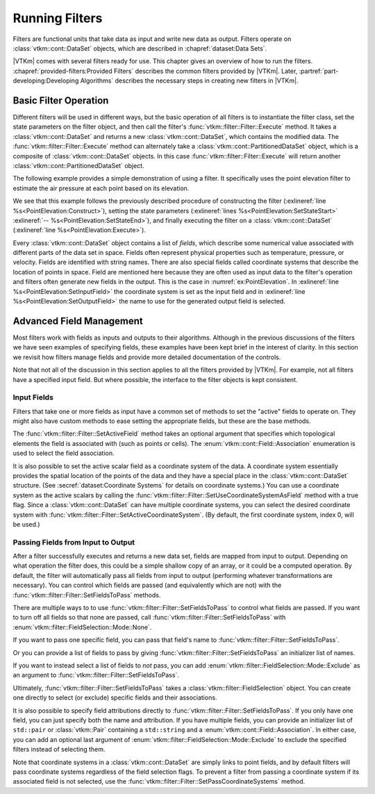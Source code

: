 ==============================
Running Filters
==============================

.. index:: filter

Filters are functional units that take data as input and write new data as output.
Filters operate on :class:`vtkm::cont::DataSet` objects, which are described in :chapref:`dataset:Data Sets`.

.. didyouknow::
   The structure of filters in |VTKm| is significantly simpler than their counterparts in VTK.
   VTK filters are arranged in a dataflow network (a.k.a. a visualization pipeline) and execution management is handled automatically.
   In contrast, |VTKm| filters are simple imperative units, which are simply called with input data and return output data.

|VTKm| comes with several filters ready for use.
This chapter gives an overview of how to run the filters.
:chapref:`provided-filters:Provided Filters` describes the common filters provided by |VTKm|.
Later, :partref:`part-developing:Developing Algorithms` describes the necessary steps in creating new filters in |VTKm|.


------------------------------
Basic Filter Operation
------------------------------

Different filters will be used in different ways, but the basic operation of all filters is to instantiate the filter class, set the state parameters on the filter object, and then call the filter's :func:`vtkm::filter::Filter::Execute` method.
It takes a :class:`vtkm::cont::DataSet` and returns a new :class:`vtkm::cont::DataSet`, which contains the modified data.
The :func:`vtkm::filter::Filter::Execute` method can alternately take a :class:`vtkm::cont::PartitionedDataSet` object, which is a composite of :class:`vtkm::cont::DataSet` objects.
In this case :func:`vtkm::filter::Filter::Execute` will return another :class:`vtkm::cont::PartitionedDataSet` object.

The following example provides a simple demonstration of using a filter.
It specifically uses the point elevation filter to estimate the air pressure at each point based on its elevation.

.. load-example:: PointElevation
   :file: GuideExampleProvidedFilters.cxx
   :caption: Using :class:`vtkm::filter::field_transform::PointElevation` to estiate air pressure.

We see that this example follows the previously described procedure of constructing the filter (:exlineref:`line %s<PointElevation:Construct>`), setting the state parameters (:exlineref:`lines %s<PointElevation:SetStateStart>` :exlineref:`-- %s<PointElevation:SetStateEnd>`), and finally executing the filter on a :class:`vtkm::cont::DataSet` (:exlineref:`line %s<PointElevation:Execute>`).

.. index:: field

Every :class:`vtkm::cont::DataSet` object contains a list of *fields*, which describe some numerical value associated with different parts of the data set in space.
Fields often represent physical properties such as temperature, pressure, or velocity.
Fields are identified with string names.
There are also special fields called coordinate systems that describe the location of points in space.
Field are mentioned here because they are often used as input data to the filter's operation and filters often generate new fields in the output.
This is the case in :numref:`ex:PointElevation`.
In :exlineref:`line %s<PointElevation:SetInputField>` the coordinate system is set as the input field and in :exlineref:`line %s<PointElevation:SetOutputField>` the name to use for the generated output field is selected.


------------------------------
Advanced Field Management
------------------------------

.. index::
   double: filter; fields

Most filters work with fields as inputs and outputs to their algorithms.
Although in the previous discussions of the filters we have seen examples of specifying fields, these examples have been kept brief in the interest of clarity.
In this section we revisit how filters manage fields and provide more detailed documentation of the controls.

Note that not all of the discussion in this section applies to all the filters provided by |VTKm|.
For example, not all filters have a specified input field.
But where possible, the interface to the filter objects is kept consistent.

Input Fields
==============================

.. index::
   triple: filter; input; fields

Filters that take one or more fields as input have a common set of methods to set the "active" fields to operate on.
They might also have custom methods to ease setting the appropriate fields, but these are the base methods.

.. doxygenfunction:: vtkm::filter::Filter::SetActiveField(const std::string&, vtkm::cont::Field::Association)

.. doxygenfunction:: vtkm::filter::Filter::SetActiveField(vtkm::IdComponent, const std::string&, vtkm::cont::Field::Association)

.. doxygenfunction:: vtkm::filter::Filter::GetActiveFieldName

.. doxygenfunction:: vtkm::filter::Filter::GetActiveFieldAssociation

.. doxygenfunction:: vtkm::filter::Filter::SetActiveCoordinateSystem(vtkm::Id)

.. doxygenfunction:: vtkm::filter::Filter::SetActiveCoordinateSystem(vtkm::IdComponent, vtkm::Id)

.. doxygenfunction:: vtkm::filter::Filter::GetActiveCoordinateSystemIndex

.. doxygenfunction:: vtkm::filter::Filter::SetUseCoordinateSystemAsField(bool)

.. doxygenfunction:: vtkm::filter::Filter::SetUseCoordinateSystemAsField(vtkm::IdComponent, bool)

.. doxygenfunction:: vtkm::filter::Filter::GetUseCoordinateSystemAsField

.. doxygenfunction:: vtkm::filter::Filter::GetNumberOfActiveFields

The :func:`vtkm::filter::Filter::SetActiveField` method takes an optional argument that specifies which topological elements the field is associated with (such as points or cells).
The :enum:`vtkm::cont::Field::Association` enumeration is used to select the field association.

.. load-example:: SetActiveFieldWithAssociation
   :file: GuideExampleProvidedFilters.cxx
   :caption: Setting a field's active filter with an association.

.. commonerrors::
   It is possible to have two fields with the same name that are only differentiable by the association.
   That is, you could have a point field and a cell field with different data but the same name.
   Thus, it is best practice to specify the field association when possible.
   Likewise, it is poor practice to have two fields with the same name, particularly if the data are not equivalent in some way.
   It is often the case that fields are selected without an association.

It is also possible to set the active scalar field as a coordinate system of the data.
A coordinate system essentially provides the spatial location of the points of the data and they have a special place in the :class:`vtkm::cont::DataSet` structure.
(See :secref:`dataset:Coordinate Systems` for details on coordinate systems.)
You can use a coordinate system as the active scalars by calling the :func:`vtkm::filter::Filter::SetUseCoordinateSystemAsField` method with a true flag.
Since a :class:`vtkm::cont::DataSet` can have multiple coordinate systems, you can select the desired coordinate system with :func:`vtkm::filter::Filter::SetActiveCoordinateSystem`.
(By default, the first coordinate system, index 0, will be used.)

.. load-example:: SetCoordinateSystem
   :file: GuideExampleProvidedFilters.cxx
   :caption: Setting the active coordinate system.

Passing Fields from Input to Output
========================================

.. index::
   triple: filter; passing; fields

After a filter successfully executes and returns a new data set, fields are mapped from input to output.
Depending on what operation the filter does, this could be a simple shallow copy of an array, or it could be a computed operation.
By default, the filter will automatically pass all fields from input to output (performing whatever transformations are necessary).
You can control which fields are passed (and equivalently which are not) with the :func:`vtkm::filter::Filter::SetFieldsToPass` methods.

.. doxygenfunction:: vtkm::filter::Filter::SetFieldsToPass(vtkm::filter::FieldSelection&&)

There are multiple ways to to use :func:`vtkm::filter::Filter::SetFieldsToPass` to control what fields are passed.
If you want to turn off all fields so that none are passed, call :func:`vtkm::filter::Filter::SetFieldsToPass` with :enum:`vtkm::filter::FieldSelection::Mode::None`.

.. load-example:: PassNoFields
   :file: GuideExampleProvidedFilters.cxx
   :caption: Turning off the passing of all fields when executing a filter.

If you want to pass one specific field, you can pass that field's name to :func:`vtkm::filter::Filter::SetFieldsToPass`.

.. load-example:: PassOneField
   :file: GuideExampleProvidedFilters.cxx
   :caption: Setting one field to pass by name.

Or you can provide a list of fields to pass by giving :func:`vtkm::filter::Filter::SetFieldsToPass` an initializer list of names.

.. load-example:: PassListOfFields
   :file: GuideExampleProvidedFilters.cxx
   :caption: Using a list of fields for a filter to pass.

If you want to instead select a list of fields to *not* pass, you can add :enum:`vtkm::filter::FieldSelection::Mode::Exclude` as an argument to :func:`vtkm::filter::Filter::SetFieldsToPass`.

.. load-example:: PassExcludeFields
   :file: GuideExampleProvidedFilters.cxx
   :caption: Excluding a list of fields for a filter to pass.

Ultimately, :func:`vtkm::filter::Filter::SetFieldsToPass` takes a :class:`vtkm::filter::FieldSelection` object.
You can create one directly to select (or exclude) specific fields and their associations.

.. load-example:: FieldSelection
   :file: GuideExampleProvidedFilters.cxx
   :caption: Using :class:`vtkm::filter::FieldSelection` to select cells to pass.

It is also possible to specify field attributions directly to :func:`vtkm::filter::Filter::SetFieldsToPass`.
If you only have one field, you can just specify both the name and attribution.
If you have multiple fields, you can provide an initializer list of ``std::pair`` or :class:`vtkm::Pair` containing a ``std::string`` and a :enum:`vtkm::cont::Field::Association`.
In either case, you can add an optional last argument of :enum:`vtkm::filter::FieldSelection::Mode::Exclude` to exclude the specified filters instead of selecting them.

.. load-example:: PassFieldAndAssociation
   :file: GuideExampleProvidedFilters.cxx
   :caption: Selecting one field and its association for a filter to pass.

.. load-example:: PassListOfFieldsAndAssociations
   :file: GuideExampleProvidedFilters.cxx
   :caption: Selecting a list of fields and their associations for a filter to pass.

Note that coordinate systems in a :class:`vtkm::cont::DataSet` are simply links to point fields, and by default filters will pass coordinate systems regardless of the field selection flags.
To prevent a filter from passing a coordinate system if its associated field is not selected, use the :func:`vtkm::filter::Filter::SetPassCoordinateSystems` method.

.. doxygenfunction:: vtkm::filter::Filter::SetPassCoordinateSystems

.. doxygenfunction:: vtkm::filter::Filter::GetPassCoordinateSystems

.. load-example:: PassNoCoordinates
   :file: GuideExampleProvidedFilters.cxx
   :caption: Turning off the automatic selection of fields associated with a :class:`vtkm::cont::DataSet`'s coordinate system.
